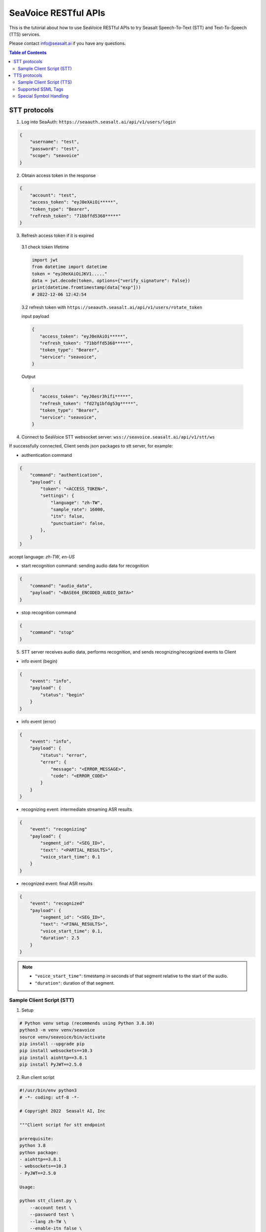 .. _seavoice_restful_apis_tutorial:

SeaVoice RESTful APIs
=====================

.. meta::
    :keywords: text to speech, speech to text, api, rest, python, documentation, tutorial, customization
    :description lang=en: restful api documentation and tutorial for seavoice cutting edge text to speech and speech to text services
    :description lang=zh: seavoice最先進的語音轉文字以及文字轉語音服務的RESTful API接口教學文檔


This is the tutorial about how to use SeaVoice RESTful APIs to try Seasalt Speech-To-Text (STT) and Text-To-Speech (TTS) services.

Please contact info@seasalt.ai if you have any questions.

.. contents:: Table of Contents
    :local:
    :depth: 3

STT protocols
-------------

1. Log into SeaAuth: ``https://seaauth.seasalt.ai/api/v1/users/login``

.. code-block:: JSON

    {
        "username": "test",
        "password": "test",
        "scope": "seavoice"
    }


2. Obtain access token in the response

.. code-block:: JSON

    {
        "account": "test",
        "access_token": "eyJ0eXAiOi*****",
        "token_type": "Bearer",
        "refresh_token": "71bbffd5368*****"
    }

3. Refresh access token if it is expired

  3.1 check token lifetime

  .. code-block:: python3

      import jwt
      from datetime import datetime
      token = "eyJ0eXAiOiJKV1....."
      data = jwt.decode(token, options={"verify_signature": False})
      print(datetime.fromtimestamp(data["exp"]))
      # 2022-12-06 12:42:54
  ..

  3.2 refresh token with ``https://seaauth.seasalt.ai/api/v1/users/rotate_token``

  input payload

  .. code-block:: python3

    {
       "access_token": "eyJ0eXAiOi*****",
       "refresh_token": "71bbffd5368*****",
       "token_type": "Bearer",
       "service": "seavoice",
    }
  ..

  Output

  .. code-block:: python3

    {
       "access_token": "eyJ0esr3hifi*****",
       "refresh_token": "fd27g1bfdg53g*****",
       "token_type": "Bearer",
       "service": "seavoice",
    }
  ..


4. Connect to SeaVoice STT websocket server: ``wss://seavoice.seasalt.ai/api/v1/stt/ws``

If successfully connected, Client sends json packages to stt server, for example:

- authentication command

.. code-block:: JSON

    {
        "command": "authentication",
        "payload": {
            "token": "<ACCESS_TOKEN>",
            "settings": {
                "language": "zh-TW",
                "sample_rate": 16000,
                "itn": false,
                "punctuation": false,
            },
        }
    }

accept language: `zh-TW`, `en-US`

- start recognition command: sending audio data for recognition

.. code-block:: JSON

    {
        "command": "audio_data",
        "payload": "<BASE64_ENCODED_AUDIO_DATA>"
    }


- stop recognition command

.. code-block:: JSON

    {
        "command": "stop"
    }

5. STT server receives audio data, performs recognition, and sends recognizing/recognized events to Client

- info event (begin)

.. code-block:: JSON

    {
        "event": "info",
        "payload": {
            "status": "begin"
        }
    }

- info event (error)

.. code-block:: JSON

    {
        "event": "info",
        "payload": {
            "status": "error",
            "error": {
                "message": "<ERROR_MESSAGE>",
                "code": "<ERROR_CODE>"
            }
        }
    }

- recognizing event: intermediate streaming ASR results

.. code-block:: JSON

    {
        "event": "recognizing"
        "payload": {
            "segment_id": "<SEG_ID>",
            "text": "<PARTIAL_RESULTS>",
            "voice_start_time": 0.1
        }
    }

- recognized event: final ASR results

.. code-block:: JSON

    {
        "event": "recognized"
        "payload": {
            "segment_id": "<SEG_ID>",
            "text": "<FINAL_RESULTS>",
            "voice_start_time": 0.1,
            "duration": 2.5
        }
    }


.. NOTE::

    - ``"voice_start_time"``: timestamp in seconds of that segment relative to the start of the audio.
    - ``"duration"``: duration of that segment.


Sample Client Script (STT)
**************************


1. Setup

.. code-block:: bash

    # Python venv setup (recommends using Python 3.8.10)
    python3 -m venv venv/seavoice
    source venv/seavoice/bin/activate
    pip install --upgrade pip
    pip install websockets==10.3
    pip install aiohttp==3.8.1
    pip install PyJWT==2.5.0

2. Run client script

.. code-block:: python

    #!/usr/bin/env python3
    # -*- coding: utf-8 -*-

    # Copyright 2022  Seasalt AI, Inc

    """Client script for stt endpoint

    prerequisite:
    python 3.8
    python package:
    - aiohttp==3.8.1
    - websockets==10.3
    - PyJWT==2.5.0

    Usage:

    python stt_client.py \
        --account test \
        --password test \
        --lang zh-TW \
        --enable-itn false \
        --enable-punctuation false \
        --audio-path test_audio.wav \
        --sample-rate 8000
    """

    import argparse
    import asyncio
    import base64
    import json
    import logging
    import time
    from enum import Enum
    from pathlib import Path
    from urllib.parse import urljoin

    import aiohttp
    import jwt
    import websockets

    logging.basicConfig(
        level=logging.INFO,
        format="%(asctime)s [%(levelname)s] %(message)s",
        handlers=[logging.StreamHandler()],
    )

    SEAAUTH_SCOPE_NAME: str = "seavoice"
    TOKEN_TYPE: str = "Bearer"
    CHUNK_SIZE: int = 4096
    AUDIO_CHUNK_INTERVAL: float = 0.1
    ACCESS_TOKEN_LIFE_TIME_MINIMUM_IN_SECOND: int = 60

    class Language(str, Enum):
        EN_US = "en-US"
        ZH_TW = "zh-TW"


    async def main(args: argparse.Namespace):
        logging.info("Start to get access token.")
        access_token = await _get_access_token(args)
        await _do_stt(args, access_token)


    async def _get_access_token(args: argparse.Namespace) -> str:
        credential = _get_credential_from_file(args.seaauth_credential_path)
        if credential and credential["account"] == args.account:
            access_token, refresh_token = credential["access_token"], credential["refresh_token"]
            if _is_access_token_expired(credential["access_token"]):
                credential = await _refresh_access_token(access_token, refresh_token)
                _save_credential(
                    args.account, credential["access_token"], credential["refresh_token"], args.seaauth_credential_path
                )
            else:
                logging.info(f"Got access token from {args.seaauth_credential_path}.")

        else:
            credential = await _login_seaauth(args.account, args.password)
            _save_credential(args.account, credential["access_token"], credential["refresh_token"], args.seaauth_credential_path)

        return credential["access_token"]


    async def _login_seaauth(account: str, password: str) -> dict:
        """Login with SeaAuth.
        Example of response:
            {
                "account": "test",
                "access_token": "eyJ0eXAiOi*****",
                "token_type": "Bearer",
                "refresh_token": "71bbffd5368*****"
            }
        """
        logging.info("logging in to SeaAuth...")
        payload = {"username": account, "password": password, "scope": SEAAUTH_SCOPE_NAME}
        data = aiohttp.FormData()
        data.add_fields(*payload.items())
        async with aiohttp.ClientSession() as session:
            async with session.post(urljoin(args.seaauth_url, "/api/v1/users/login"), data=data) as response:
                if response.status >= 400:
                    raise Exception(await response.text())
                data = await response.json()
        logging.info("logged in to SeaAuth.")
        return data


    async def _refresh_access_token(access_token: str, refresh_token: str) -> dict:
        logging.info("refreshing token...")
        payload = {
            "access_token": access_token,
            "refresh_token": refresh_token,
            "token_type": TOKEN_TYPE,
            "service": SEAAUTH_SCOPE_NAME,
        }
        async with aiohttp.ClientSession() as session:
            async with session.post(urljoin(args.seaauth_url, "/api/v1/users/rotate_token"), json=payload) as response:
                if response.status >= 400:
                    raise Exception(await response.text())
                data = await response.json()

        logging.info("Token is refreshed")
        return data


    async def _do_stt(args: argparse.Namespace, access_token: str):
        stt_endpoint_url = urljoin(args.seavoice_ws_url, "/api/v1/stt/ws")
        logging.info("establishing ws connection...")
        async with websockets.connect(stt_endpoint_url) as websocket:
            logging.info("established ws connection")
            is_begin, is_end = asyncio.Event(), asyncio.Event()

            await asyncio.gather(
                _receive_events(websocket, is_begin, is_end),
                _send_commands(args, access_token, websocket, is_begin, is_end),
            )

            # wait for audio synthesized
            logging.info("stt finished")
        logging.info("disconnected ws connection...")


    async def _send_commands(
        args: argparse.Namespace,
        access_token: str,
        websocket,
        is_begin: asyncio.Event,
        is_end: asyncio.Event,
    ):
        logging.info("sending authentication command...")
        await _send_authentication_command(args, websocket, access_token)

        # wait until received the begin event from server
        await is_begin.wait()
        logging.info("sending audio_data commands...")
        await _send_audio_data_chunkily(websocket, args.audio_path)
        logging.info("sending stop commands...")
        await _send_stop_command(websocket)
        logging.info("waiting for end event...")
        await is_end.wait()


    async def _receive_events(websocket, is_begin: asyncio.Event, is_end: asyncio.Event):
        async for message in websocket:
            event = json.loads(message)
            event_name = event.get("event", "")
            event_payload = event.get("payload", {})

            if event_name == "info":
                if event_payload.get("status") == "begin":
                    logging.info(f"received an info begin event: {event_payload}")
                    is_begin.set()
                elif event_payload.get("status") == "error":
                    logging.info(f"received an info error event: {event_payload}")
                    raise Exception(f"received an info error event: {event_payload}")
                elif event_payload.get("status") == "end":
                    logging.info("received an info end event")
                    is_end.set()
                else:
                    logging.info(f"received an unknown info event: {event}")

            elif event_name == "recognizing" or event_name == "recognized":
                logging.info(f"received an {event_name} event: {event_payload}")

            else:
                logging.info(f"received an unknown event: {event}")


    async def _send_stop_command(websocket):
        command_str = json.dumps({"command": "stop"})
        await websocket.send(command_str)


    async def _send_authentication_command(args: argparse.Namespace, websocket, access_token: str):
        authentication_command = {
            "command": "authentication",
            "payload": {
                "token": access_token,
                "settings": {
                    "language": args.lang,
                    "sample_rate": args.sample_rate,
                    "itn": args.enable_itn,
                    "punctuation": args.enable_punctuation,
                },
            },
        }
        command_str = json.dumps(authentication_command)
        await websocket.send(command_str)


    async def _send_audio_data_chunkily(websocket, audio_path: str):
        with open(audio_path, "rb") as f:
            while True:
                audio = f.read(CHUNK_SIZE)
                if audio == b"":
                    break
                await _send_one_audio_data_command(websocket, audio)
                await asyncio.sleep(AUDIO_CHUNK_INTERVAL)

    async def _send_one_audio_data_command(websocket, audio: bytes):
        audio_data_command = {"command": "audio_data", "payload": base64.b64encode(audio).decode()}
        await websocket.send(json.dumps(audio_data_command))


    def _check_file_path_exists(audio_path: str):
        if not Path(audio_path).exists():
            raise Exception(f"No audio file exists at {audio_path}.")


    def _convert_argument_str_to_bool(args: argparse.Namespace) -> argparse.Namespace:
        args.enable_itn = args.enable_itn.lower() == "true"
        args.enable_punctuation = args.enable_punctuation.lower() == "true"
        return args


    def _is_access_token_expired(access_token: str) -> bool:
        life_time = _get_token_lifetime(access_token)
        return life_time < ACCESS_TOKEN_LIFE_TIME_MINIMUM_IN_SECOND


    def _get_token_lifetime(access_token: str) -> int:
        try:
            data = jwt.decode(access_token, options={"verify_signature": False})
            return data["exp"] - int(time.time())
        except Exception as error:
            logging.info(f"Invalid access_token format error:{error}")


    def _save_credential(
        account: str,
        access_token: str,
        refresh_token: str,
        seaauth_credential_path: str,
    ):
        Path(seaauth_credential_path).touch(exist_ok=True)
        with open(seaauth_credential_path, "w") as f:
            json.dump({"account": account, "access_token": access_token, "refresh_token": refresh_token}, f)
        logging.info(f"The credential is saved to {seaauth_credential_path}.")


    def _get_credential_from_file(seaauth_credential_path: str) -> dict:
        if not Path(seaauth_credential_path).exists():
            logging.info(f"No credential file exists at {seaauth_credential_path}.")
            return {}

        try:
            with open(seaauth_credential_path, "r") as f:
                credential = json.load(f)
        except Exception as error:
            logging.error(f"Cannot parse {seaauth_credential_path} into json due to {error}")
            raise error

        if "access_token" not in credential or "refresh_token" not in credential:
            raise Exception(f"{credential} not includes both access_token and refresh_token.")

        return credential


    if __name__ == "__main__":
        parser = argparse.ArgumentParser()
        parser.add_argument("--account", type=str, required=True, help="account of a SeaAuth account.")
        parser.add_argument("--password", type=str, required=True, help="password of a SeaAuth account.")
        parser.add_argument(
            "--lang",
            type=str,
            required=True,
            choices=[lang for lang in Language],
            help='Language of TTS server, must in ["zh-TW", "en-US"]',
        )
        parser.add_argument(
            "--sample-rate",
            dest="sample_rate",
            type=int,
            required=True,
            help="Set the sample rate of speech.",
        )
        parser.add_argument(
            "--audio-path",
            dest="audio_path",
            type=str,
            required=True,
            help="The path of wav file for speech to text.",
        )
        parser.add_argument(
            "--seaauth-url",
            dest="seaauth_url",
            type=str,
            required=False,
            default="https://seaauth.seasalt.ai",
            help="Url of SeaAuth.",
        )
        parser.add_argument(
            "--seaauth-credential-path",
            dest="seaauth_credential_path",
            type=str,
            required=False,
            default="seavoice_credential.json",
            help="Credential storage of access token and refresh token.",
        )
        parser.add_argument(
            "--seavoice-ws-url",
            dest="seavoice_ws_url",
            type=str,
            required=False,
            default="wss://seavoice.seasalt.ai",
            help="Url of SeaVoice.",
        )
        parser.add_argument(
            "--enable-itn",
            dest="enable_itn",
            type=str,
            required=False,
            default="true",
            help="Enable the ITN feature(true or false), default is true.",
        )
        parser.add_argument(
            "--enable-punctuation",
            dest="enable_punctuation",
            type=str,
            required=False,
            default="true",
            help="Enable the punctuation feature(true or false), default is true.",
        )
        args = parser.parse_args()
        _check_file_path_exists(args.audio_path)
        args = _convert_argument_str_to_bool(args)
        asyncio.run(main(args))


TTS protocols
-------------

1. Log into SeaAuth: ``https://seaauth.seasalt.ai/api/v1/users/login``

.. code-block:: JSON

    {
        "username": "test",
        "password": "test",
        "scope": "seavoice"
    }


2. Obtain access token in the response

.. code-block:: JSON

    {
        "account": "test",
        "access_token": "eyJ0eXAiOi*****",
        "token_type": "Bearer",
        "refresh_token": "71bbffd5368*****"
    }

3. Refresh access token if it is expired

  3.1 check token lifetime

  .. code-block:: python3

      import jwt
      from datetime import datetime
      token = "eyJ0eXAiOiJKV1....."
      data = jwt.decode(token, options={"verify_signature": False})
      print(datetime.fromtimestamp(data["exp"]))
      # 2022-12-06 12:42:54
  ..

  3.2 refresh token with ``https://seaauth.seasalt.ai/api/v1/users/rotate_token``

  input payload

  .. code-block:: python3

    {
       "access_token": "eyJ0eXAiOi*****",
       "refresh_token": "71bbffd5368*****",
       "token_type": "Bearer",
       "service": "seavoice",
    }
  ..

  Output

  .. code-block:: python3

    {
       "access_token": "eyJ0esr3hifi*****",
       "refresh_token": "fd27g1bfdg53g*****",
       "token_type": "Bearer",
       "service": "seavoice",
    }
  ..

4. Connect to SeaVoice TTS websocket server: ``wss://seavoice.seasalt.ai/api/v1/tts/ws``

If successfully connected, Client sends json packages to TTS server, for example (settings and data are shown with default values),

- authentication command

.. code-block:: JSON

    {
        "command": "authentication",
        "payload": {
            "token": "{access_token}",
            "settings": {
                "language": "en-US",
                "voice": "Mike",
            },
        }
    }


- synthesis command

.. code-block:: JSON

    {
        "command": "synthesis",
        "payload": {
            "settings": {
                "pitch": 0,
                "speed": 0,
                "volume": 50,
                "rules": "",
                "sample_rate": 8000,
            },
            "data": {
                "text": "test",
                "ssml": true
            }
        }
    }


.. NOTE::

  - <language> / <voice>: Choose from the following options
      - zh-TW
          - Tongtong
          - Vivian
      - en-US
          - Mike
          - Moxie
          - Lissa

  - <pitch>
      - default: 0.0
      - range: [-5.0, 5.0]
      - description: adjust the pitch of the synthesized voice, where positive values raise the pitch and negative values lower the pitch.
  - <speed>
      - default = 1.0
      - range: [0.0, 3.0]
      - description: adjust the speed of the synthesized voice, where values > 1.0 speed up the speech and values < 1.0 slows down the speech.
  - <volume>
      - default: 50.0
      - range: [0.0, 100.0]
      - description: adjust the volume of the synthesized voice, where values > 50.0 increases the volume and values < 50.0 decreases the volume.
  - <sample_rate>
      - default: 22050
      - range: [8000, 48000]
      - description: set the output audio sample rate
  - <rules>
      - default: (empty string)
      - description: pronunciation rules as a string in the following format "<WORD1> | <PRONUNCIATION1>\n<WORD2> | <PRONUNCIATION2>"
      - for "zh-TW", pronunciation can be specified in zhuyin, pinyin, or Chinese characters, e.g. "TSMC | 台積電\n你好 | ㄋㄧˇ ㄏㄠˇ\n為了 | wei4 le5"
      - for "en-US", pronunciation can be specified with English words, e.g. "XÆA12 | ex ash ay twelve\nSideræl|psydeereal"
  - <ssml>
      - default: false
      - description: should be True if <text> is an SSML string, i.e. using SSML tags. See :ref:`Supported SSML Tags` for more info.


5. After sending the package, Client calls ws.recv() to wait for TTS server to send the streaming audio data.

6. TTS server performs synthesis and keeps sending streaming audio data to Client. The audio package format is as follows:

.. code-block:: JSON

    {
        "status": "SEQ_STATUS",
        "message": "MESSAGE",
        "sid": "SEQ_ID",
        "data": {
            "audio": "AUDIO_DATA",
            "status": "STATUS"
        }
    }


.. NOTE::

    - <SEQ_STATUS>: Either "ok" or an error message
    - <MESSAGE>: Additional information based on the status
    - <SEQ_ID>: audio sequence id
    - <STATUS>: if status is 1 it means streaming synthesis is still in progress; if status is 2, it means synthesis is complete.


7. Client receives audio data frames.

8. After finishing processing all TEXT or SSML string, TTS server closes the websocket connection.


Sample Client Script (TTS)
**************************

1. Setup

.. code-block:: bash

    # Python venv setup (recommends using Python 3.8.10)
    python3 -m venv venv/seavoice
    source venv/seavoice/bin/activate
    pip install --upgrade pip
    pip install websockets==10.3
    pip install aiohttp==3.8.1
    pip install PyJWT==2.5.0

2. Run client script

.. code-block:: python

    #!/usr/bin/env python3
    # -*- coding: utf-8 -*-

    # Copyright 2022  Seasalt AI, Inc

    """Client script for tts endpoint

    prerequisite:
    python 3.8
    python package:
    - aiohttp==3.8.1
    - websockets==10.3
    - PyJWT==2.5.0

    Usage:

    python tts_client.py \
    --account test \
    --password test \
    --lang zh-TW \
    --voice Tongtong \
    --text "你好這裡是Seasalt，今天的日期是<say-as interpret-as='date' format='m/d/Y'>10/11/2022</say-as>" \
    --rules "Seasalt | 海研科技\n"

    `--lang`: supports `zh-tw`, `en-us`, `en-gb`
    `--text`: input text to synthesize, supports SSML format
    `--ssml`: set this to 'true' if the text is in SSML format
    `--rules`: optional, globally applied pronunciation rules in the format of `<word> | <pronunciation>\n`
    `--pitch`: optional, adjust pitch of synthesized speech, must be > 0.01 or < -0.01
    `--speed`: optional, adjust speed of synthesized speech, must be > 1.01 or < 0.99
    `--sample-rate`: optional, set the sample rate of synthesized speech
    """

    import argparse
    import asyncio
    import base64
    import json
    import logging
    import wave
    from enum import Enum
    from pathlib import Path
    from urllib.parse import urljoin
    import time

    import aiohttp
    import jwt
    import websockets

    logging.basicConfig(
        level=logging.INFO,
        format="%(asctime)s [%(levelname)s] %(message)s",
        handlers=[logging.StreamHandler()],
    )

    SEAAUTH_SCOPE_NAME: str = "seavoice"
    TOKEN_TYPE: str = "Bearer"

    VOICE_CHANNELS: int = 1
    VOICE_SAMPLE_WIDTH: int = 2
    ACCESS_TOKEN_LIFE_TIME_MINIMUM_IN_SECOND: int = 60


    class Voices(str, Enum):
        TONGTONG = "Tongtong"
        VIVIAN = "Vivian"
        MIKE = "Mike"
        MOXIE = "Moxie"
        LISSA = "Lissa"


    class Language(str, Enum):
        EN_US = "en-US"
        ZH_TW = "zh-TW"


    VOICES_LANGUAGES_MAPPING = {
        Voices.TONGTONG: [Language.ZH_TW],
        Voices.VIVIAN: [Language.ZH_TW],
        Voices.MIKE: [Language.EN_US],
        Voices.MOXIE: [Language.EN_US],
        Voices.LISSA: [Language.EN_US],
    }


    async def main(args: argparse.Namespace):
        logging.info("Start to get access token.")
        access_token = await _get_access_token(args)
        await _do_tts(args, access_token)


    async def _get_access_token(args: argparse.Namespace) -> str:
        credential = _get_credential_from_file(args.seaauth_credential_path)
        if credential and credential["account"] == args.account:
            access_token, refresh_token = credential["access_token"], credential["refresh_token"]
            if _is_access_token_expired(credential["access_token"]):
                credential = await _refresh_access_token(access_token, refresh_token)
                _save_credential(
                    args.account, credential["access_token"], credential["refresh_token"], args.seaauth_credential_path
                )
            else:
                logging.info(f"Got access token from {args.seaauth_credential_path}.")

        else:
            credential = await _login_seaauth(args.account, args.password, args.seaauth_url)
            _save_credential(args.account, credential["access_token"], credential["refresh_token"], args.seaauth_credential_path)

        return credential["access_token"]


    async def _refresh_access_token(access_token: str, refresh_token: str) -> dict:
        payload = {
            "access_token": access_token,
            "refresh_token": refresh_token,
            "token_type": TOKEN_TYPE,
            "service": SEAAUTH_SCOPE_NAME,
        }
        logging.info("refresh token...")
        async with aiohttp.ClientSession() as session:
            async with session.post(urljoin(args.seaauth_url, "/api/v1/users/rotate_token"), json=payload) as response:
                if response.status >= 400:
                    raise Exception(await response.text())
                data = await response.json()

        logging.info(f"Token is refreshed, auth_result: {data}")
        return data


    async def _login_seaauth(account: str,  password: str, seaauth_url: str) -> dict:
        """Login with SeaAuth.
        Example of response:
            {
            "account": "test",
            "access_token": "eyJ0eXAiOi*****",
            "token_type": "Bearer",
            "refresh_token": "71bbffd5368*****"
            }
        """
        payload = {"username": account, "password": password, "scope": SEAAUTH_SCOPE_NAME}
        data = aiohttp.FormData()
        data.add_fields(*payload.items())
        async with aiohttp.ClientSession() as session:
            async with session.post(urljoin(seaauth_url, "/api/v1/users/login"), data=data) as response:
                if response.status >= 400:
                    raise Exception(await response.text())
                data = await response.json()
                return data


    async def _do_tts(args: argparse.Namespace, access_token: str):
        tts_endpoint_url = urljoin(args.seavoice_ws_url, "/api/v1/tts/ws")
        logging.info("establishing ws connection...")
        async with websockets.connect(tts_endpoint_url) as websocket:
            logging.info("established ws connection")
            is_begin = asyncio.Event()
            is_synthesized = asyncio.Event()
            await asyncio.gather(
                _receive_events(websocket, is_begin, is_synthesized, args),
                _send_commands(websocket, access_token, is_begin, is_synthesized, args),
            )
        logging.info("tts finished")


    async def _send_commands(
        websocket,
        access_token: str,
        is_begin: asyncio.Event,
        is_synthesized: asyncio.Event,
        args: argparse.Namespace,
    ):
        logging.info("sending authentication command...")
        await _send_authentication_command(websocket, access_token, args)
        # wait until received the begin event from server
        await is_begin.wait()
        logging.info("sending synthesis commands...")
        await _send_synthesis_commands(websocket, args)

        # wait for audio synthsized
        logging.info("waiting is_synthesized event...")
        await is_synthesized.wait()
        await websocket.close()


    async def _receive_events(
        websocket,
        is_begin: asyncio.Event,
        is_synthesized: asyncio.Event,
        args: argparse.Namespace
    ):
        with wave.open(args.output, "w") as f:

            f.setnchannels(VOICE_CHANNELS)
            f.setsampwidth(VOICE_SAMPLE_WIDTH)
            f.setframerate(args.sample_rate)

            async for message in websocket:
                event = json.loads(message)
                event_name = event.get("event", "")
                event_payload = event.get("payload", {})
                if event_name == "info":
                    if event_payload.get("status") == "begin":
                        logging.info(f"received an info event: {event_payload}")
                        is_begin.set()
                    elif event_payload.get("status") == "error":
                        logging.error(f"received an error event: {event_payload}")
                        raise Exception(f"received an error event: {event_payload}")
                elif event_name == "audio_data":
                    synthesis_status = event_payload["status"]
                    logging.info(f"received an audio_data event, staus:{synthesis_status}")
                    # warning: it's a IO blocking operation.
                    f.writeframes(base64.b64decode(event_payload["audio"]))
                    if synthesis_status == "synthesized":
                        is_synthesized.set()
                else:
                    logging.info(f"received an unknown event: {event}")


    async def _send_authentication_command(
        websocket,
        access_token: str,
        args: argparse.Namespace
    ):
        authentication_command = {
            "command": "authentication",
            "payload": {
                "token": access_token,
                "settings": {
                    "language": args.lang,
                    "voice": args.voice,
                },
            },
        }
        command_str = json.dumps(authentication_command)
        await websocket.send(command_str)


    async def _send_synthesis_commands(websocket, args: argparse.Namespace):
        synthesis_command = {
            "command": "synthesis",
            "payload": {
                "settings": {
                    "pitch": args.pitch,
                    "speed": args.speed,
                    "volume": args.volume,
                    "rules": args.rules,
                    "sample_rate": args.sample_rate,
                },
                "data": {"text": args.text, "ssml": args.ssml},
            },
        }
        command_str = json.dumps(synthesis_command)
        await websocket.send(command_str)


    def _check_voice(args: argparse.Namespace):
        if args.lang not in VOICES_LANGUAGES_MAPPING[args.voice]:
            raise Exception(
                f"{args.voice} only support {','.join(VOICES_LANGUAGES_MAPPING[args.voice])}, the input is {args.lang}."
            )


    def _convert_argument_str_to_bool(args: argparse.Namespace) -> argparse.Namespace:
        args.ssml = args.ssml.lower() == "true"
        return args


    def _is_access_token_expired(access_token: str) -> bool:
        life_time = _get_token_lifetime(access_token)
        return life_time < ACCESS_TOKEN_LIFE_TIME_MINIMUM_IN_SECOND


    def _get_token_lifetime(access_token: str) -> int:
        try:
            data = jwt.decode(access_token, options={"verify_signature": False})
            return data["exp"] - int(time.time())
        except Exception as error:
            logging.info(f"Invalid access_token format error:{error}")


    def _save_credential(
        account: str,
        access_token: str,
        refresh_token: str,
        seaauth_credential_path: str,
    ):
        Path(seaauth_credential_path).touch(exist_ok=True)
        with open(seaauth_credential_path, "w") as f:
            json.dump({"account": account, "access_token": access_token, "refresh_token": refresh_token}, f)
        logging.info(f"The credential is saved to {seaauth_credential_path}.")


    def _get_credential_from_file(seaauth_credential_path: str) -> dict:
        if not Path(seaauth_credential_path).exists():
            logging.info(f"No credential file exists at {seaauth_credential_path}.")
            return {}

        try:
            with open(seaauth_credential_path, "r") as f:
                credential = json.load(f)
        except Exception as error:
            logging.error(f"Cannot parse {seaauth_credential_path} into json due to {error}")
            raise error

        if "access_token" not in credential or "refresh_token" not in credential:
            raise Exception(f"{credential} not includes both access_token and refresh_token.")

        return credential


    if __name__ == "__main__":
        parser = argparse.ArgumentParser()
        parser.add_argument("--account", type=str, required=True, help="account of a SeaAuth account.")
        parser.add_argument("--password", type=str, required=True, help="password of a SeaAuth account.")
        parser.add_argument(
            "--lang",
            type=str,
            required=True,
            choices=[lang for lang in Language],
            help='Language of TTS server, must in ["zh-TW", "en-US"]',
        )
        parser.add_argument(
            "--voice",
            type=str,
            required=True,
            choices=[voice for voice in Voices],
            help="Voice of the synthesized.",
        )
        parser.add_argument(
            "--text",
            type=str,
            required=True,
            help="Text to synthesize. Supports SSML text.",
        )
        parser.add_argument(
            "--ssml",
            type=str,
            required=False,
            default="false",
            help="Set this to true if text is in SSML format.",
        )
        parser.add_argument(
            "--seaauth-url",
            type=str,
            dest="seaauth_url",
            required=False,
            default="https://seaauth.seasalt.ai",
            help="Url of SeaAuth.",
        )
        parser.add_argument(
            "--seaauth-credential-path",
            dest="seaauth_credential_path",
            type=str,
            required=False,
            default="seavoice_credential.json",
            help="Credential storage of access token and refresh token.",
        )
        parser.add_argument(
            "--seavoice-ws-url",
            type=str,
            dest="seavoice_ws_url",
            required=False,
            default="wss://seavoice.seasalt.ai",
            help="Url of SeaVoice.",
        )
        parser.add_argument(
            "--rules",
            type=str,
            required=False,
            default="",
            help="Global pronunciation rules.",
        )
        parser.add_argument(
            "--output",
            type=str,
            default="test_audio.wav",
            help="Path to output audio file.",
        )
        parser.add_argument(
            "--sample-rate",
            dest="sample_rate",
            type=int,
            default=22050,
            help="Optional, set the sample rate of synthesized speech, default 22050.",
        )
        parser.add_argument(
            "--pitch",
            type=float,
            default=0.0,
            help="Optional, adjust pitch of synthesized speech, [-5, 5] default is 0.",
        )
        parser.add_argument(
            "--speed",
            type=float,
            default=1.0,
            help="Optional, adjust speed of synthesized speech, [0, 2] default is 1.",
        )
        parser.add_argument(
            "--volume",
            type=float,
            default=50.0,
            help="Optional, adjust volume of synthesize speech, [0, 100] default is 50.",
        )

        args = parser.parse_args()
        _check_voice(args)
        args = _convert_argument_str_to_bool(args)
        asyncio.run(main(args))


Supported SSML Tags
*******************

1. Break

Description: Add pauses to the synthesized speech, measured in milliseconds.

Format: ``<break time="100ms"/>``

Examples:

- ``今天<break time="100ms"/>的日期是3/22/2022``
- ``Today <break time="100ms"/> the date is 3/22/2022``

2. Alias
Description: Specify pronunciation.

Format:  ``<alias alphabet=”{sub|arpabet|zhuyin|pinyin}” ph='...'>...</alias>``

Examples:

- ``<alias alphabet='sub' ph='see salt dot ay eye'>Seasalt.ai</alias>``
- ``代碼<alias alphabet='sub' ph='維'>為</sub>``
- ``<alias alphabet='arpabet' ph='HH AH0 L OW1'>hello</alias>``
- ``代碼<alias alphabet='zhuyin' ph='ㄨㄟˊ'>為</alias>``
- ``代碼<alias alphabet='pinyin' ph='wei2'>為</alias>``

3. Say-as

Description: Specify how to interpret ambiguous text like numbers and dates.

Format: ``<say-as interpret-as='{digits|cardinal|spell-out|date}' format='{phone|social|m/d/Y|...}'>...</say-as>``

Examples:

- ``Today is <say-as interpret-as='date' format='m/d/Y'>2/11/2022</say-as>``
- ``my phone number is <say-as interpret-as='digits' format='phone'>7145262155</say-as>``
- ``the word diarization is spelled <say-as interpret-as='spell-out'>diarization</say-as>``
- ``今天的日期是<say-as interpret-as='date' format='m/d/Y'>3/15/2022</say-as>``
- ``我的電話號碼是<say-as interpret-as='digits' format='mobile'>1234567890</say-as>``
- ``訂位代碼為<say-as interpret-as='spell-out'>5VOPXT</say-as>``
- ``訂位代碼為<say-as interpret-as='spell-out' time='600ms'=>5VOPXT</say-as>``


Special Symbol Handling
***********************

SeaVoice automatically handles and pronounces the following symbols:

- en-US

==========  =================
  Symbol      Pronunciation
==========  =================
#           hastag
&           and
==========  =================

- zh-TW

==========  =================
  Symbol      Pronunciation
==========  =================
%           趴
％          趴
>           大於
＞          大於
<           小於
＜          小於
=           等於
＝          等於
\+          加
＋          加
°C          度C
℃           度C
°F          度F
℉           度F
==========  =================


.. NOTE::

    - If you wish to interpret and pronounce these symbols differently, you should use the SSML tags as defined above.
    - Some of the symbols might look alike when renderd on your browser but actually have different encodings.
    - en-US symbol handling is also used in zh-TW due to common code-switching in zh-TW.
